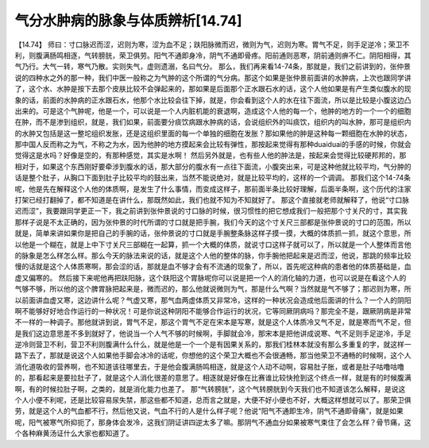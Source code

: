 气分水肿病的脉象与体质辨析[14.74]
================================

【14.74】 师曰：寸口脉迟而涩，迟则为寒，涩为血不足；趺阳脉微而迟，微则为气，迟则为寒。胃气不足，则手足逆冷；荣卫不利，则腹满肠鸣相逐，气转膀胱，荣卫俱劳。阳气不通即身冷，阴气不通即骨疼。阳前通则恶寒，阴前通则痹不仁。阴阳相得，其气乃行。大气一转，寒气乃散。实则失气，虚则遗溺，名曰气分。
那么，我们再来看14-74条，那就是，我们之前讲到的，张仲景说的四种水之外的那一种，我们中医一般称之为气肿的这个所谓的气分病。那这个如果是张仲景前面讲的水肿病，上次也跟同学讲了，这个水、水肿是按下去那个皮肤比较不会弹起来的，那如果是后面那个正水跟石水的话，这个人他如果是有产生类似腹水的现象的话，前面的水肿病的正水跟石水，他那个水比较会往下掉，就是，你会看到这个人的水在往下面流，所以是比较是小腹这边凸出来的。可是这个气肿呢，他是一个，可以说是一个人内脏机能的衰退啊，造成这个人他的每一个，他肿的地方的一个一个的细胞在肿，而不是渗到组织，就是，我们如果，前面要分痰饮病跟水肿病的话，会说组织外的叫痰饮，组织内的叫水肿，那可是组织内的水肿又包括是这一整坨组织发胀，还是这组织里面的每一个单独的细胞在发胀？那如果他的肿是这种每一颗细胞在水肿的状态，那中国人反而称之为气，不称之为水，因为他肿的地方摸起来会比较有弹性，那按起来觉得有那种duaiduai的手感的时候，你就会觉得这是水吗？好像是空的，有那种感觉，其实是水啊！
然后另外就是，也有些人他的肿法是，按起来会觉得比较硬邦邦的，那相对于，如果这个东西刚好要牵涉到腹水的话，那大部分的腹水有一点往下面流，小腹突出来，可是这种他就比较平均，气分肿的话是整个肚子，从胸口下面到肚子比较平均的鼓出来，当然不能说绝对，就是比较平均的，这样的一个调调。
那我们这个14-74条呢，他是先在解释这个人他的体质啊，是发生了什么事情，而变成这样子，那前面半条比较好理解，后面半条啊，这个历代的注家打架已经打翻掉了，都不知道是在讲什么，那既然如此，我们也就不知为不知就好了。
那这个直接就老师就解释了，他说“寸口脉迟而涩”，我要跟同学更正一下，我之前讲到张仲景说的寸口脉的时候，很习惯性的把它想成我们一般把那个寸关尺的寸，其实我那样子说是不太正确的，因为张仲景的时代所谓的寸口就是把手腕，我们今天的这个寸关尺三部都是张仲景说的寸口的范围，所以就是，简单来讲如果你是把自己的手腕的话，张仲景说的寸口就是手腕整条脉这样子摸一摸，大概的体质抓一抓，就这个意思，所以他是一个糊在，就是上中下寸关尺三部糊在一起算，抓一个大概的体质，就说寸口这样子就可以了，所以就是一个人整体而言他的脉象是怎么样怎么样。那么今天的脉法来说的话，就是这个人他的整体的脉，你手腕他把起来是迟而涩，他说，那跳的频率比较慢的话就是这个人体质寒啊，那会涩的话，那就是血不够才会有不流通的现象了，所以，首先呢这种病的患者他的体质基础是，血虚又偏寒的。
然后接下来呢他再把趺阳脉，这个趺阳这个胃脉呢你可以说是把一个人的消化轴的力道，也可以说是在看这个人的气够不够，所以他的这个脾胃脉把起来是，微而迟的，那么他就说微则为气，那是什么气啊？当然就是气不够了；那迟则为寒，所以前面讲血虚又寒，这边讲什么呢？气虚又寒，那气血两虚体质又非常冷，这样的一种状况会造成他后面讲的什么？一个人的阴阳啊不能够好好地合作运行的一种状况！可是你说这种阴阳不能够合作运行的状况，它等同厥阴病吗？那完全不是，跟厥阴病是非常不一样的一种调子。那他就讲到说，胃气不足，那这个胃气不足在宋本是写寒，就是这个人体质冷又气不足，就是寒而气不足，但是我们这边意思差不多到就好了，他说当一个人气不够的时候啊，手脚就会冷，那宋本是把他讲成说寒、气不足则手足逆冷，手足逆冷则营卫不利，营卫不利则腹满什么什么，就是他是一个一个是有因果关系的，那我们桂林本就没有那么多重复的字，就这样一路下去了，那就是说这个人如果他手脚会冰冷的话呢，你想他的这个荣卫大概也不会很通畅，那当他荣卫不通畅的时候啊，这个人消化道吸收的营养啊，也不知道该往哪里去，于是他会腹满肠鸣相逐，就是这个人动不动啊，容易肚子胀，或者是肚子咕噜咕噜的，那看起来是要拉肚子了，就是这个人消化很差的意思了。相逐就是好像在比赛谁比较快抢到这个终点一样，就是有的时候腹满啊，有的时候拉肚子啊，之类的，就是消化能力也差了。
那“气转膀胱”，这个气转膀胱到今天我们也不知道该怎么解释，是说这个人小便不利呢，还是比较容易尿失禁，那这些都不知道，总而言之就是，大便不好小便也不好，大概这样想就可以了。那荣卫俱劳，就是这个人的气血都不行，然后他又说，气血不行的人是什么样子呢？他说“阳气不通即生冷，阴气不通即骨痛”，就是如果呢，阳气被寒气所抑扼了，那身体会发冷，这我们阴证讲四逆太多了嘛。那阴气不通血分如果被寒气束住了会怎么样？骨节痛，这个各种麻黄汤证什么大家也都知道了。
